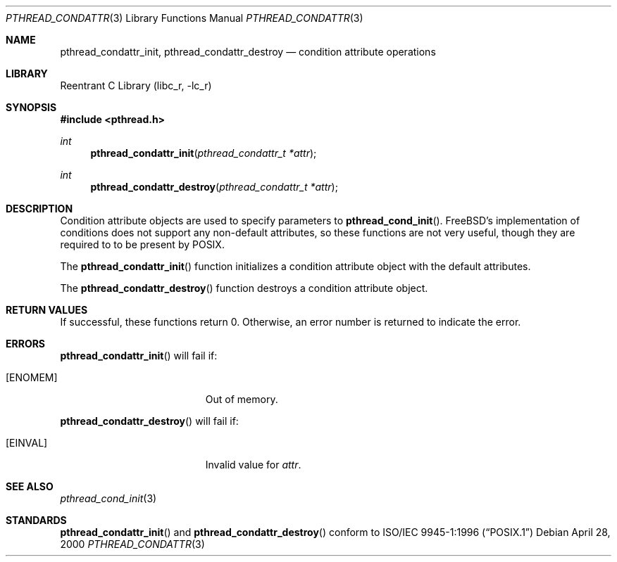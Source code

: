 .\" Copyright (C) 2000 Jason Evans <jasone@freebsd.org>.
.\" All rights reserved.
.\" 
.\" Redistribution and use in source and binary forms, with or without
.\" modification, are permitted provided that the following conditions
.\" are met:
.\" 1. Redistributions of source code must retain the above copyright
.\"    notice(s), this list of conditions and the following disclaimer as
.\"    the first lines of this file unmodified other than the possible
.\"    addition of one or more copyright notices.
.\" 2. Redistributions in binary form must reproduce the above copyright
.\"    notice(s), this list of conditions and the following disclaimer in
.\"    the documentation and/or other materials provided with the
.\"    distribution.
.\" 
.\" THIS SOFTWARE IS PROVIDED BY THE COPYRIGHT HOLDER(S) ``AS IS'' AND ANY
.\" EXPRESS OR IMPLIED WARRANTIES, INCLUDING, BUT NOT LIMITED TO, THE
.\" IMPLIED WARRANTIES OF MERCHANTABILITY AND FITNESS FOR A PARTICULAR
.\" PURPOSE ARE DISCLAIMED.  IN NO EVENT SHALL THE COPYRIGHT HOLDER(S) BE
.\" LIABLE FOR ANY DIRECT, INDIRECT, INCIDENTAL, SPECIAL, EXEMPLARY, OR
.\" CONSEQUENTIAL DAMAGES (INCLUDING, BUT NOT LIMITED TO, PROCUREMENT OF
.\" SUBSTITUTE GOODS OR SERVICES; LOSS OF USE, DATA, OR PROFITS; OR
.\" BUSINESS INTERRUPTION) HOWEVER CAUSED AND ON ANY THEORY OF LIABILITY,
.\" WHETHER IN CONTRACT, STRICT LIABILITY, OR TORT (INCLUDING NEGLIGENCE
.\" OR OTHERWISE) ARISING IN ANY WAY OUT OF THE USE OF THIS SOFTWARE,
.\" EVEN IF ADVISED OF THE POSSIBILITY OF SUCH DAMAGE.
.\" 
.\" $FreeBSD$
.Dd April 28, 2000
.Dt PTHREAD_CONDATTR 3
.Os
.Sh NAME
.Nm pthread_condattr_init ,
.Nm pthread_condattr_destroy
.Nd condition attribute operations
.Sh LIBRARY
.Lb libc_r
.Sh SYNOPSIS
.Fd #include <pthread.h>
.Ft int
.Fn pthread_condattr_init "pthread_condattr_t *attr"
.Ft int
.Fn pthread_condattr_destroy "pthread_condattr_t *attr"
.Sh DESCRIPTION
Condition attribute objects are used to specify parameters to
.Fn pthread_cond_init .
.Fx Ns 's
implementation of conditions does not support any non-default
attributes, so these functions are not very useful, though they are required to
to be present by
.Tn POSIX .
.Pp
The
.Fn pthread_condattr_init
function initializes a condition attribute object with the default attributes.
.Pp
The
.Fn pthread_condattr_destroy
function destroys a condition attribute object.
.Sh RETURN VALUES
If successful, these functions return 0.
Otherwise, an error number is returned to indicate the error.
.Sh ERRORS
.Fn pthread_condattr_init
will fail if:
.Bl -tag -width Er
.It Bq Er ENOMEM
Out of memory.
.El
.Pp
.Fn pthread_condattr_destroy
will fail if:
.Bl -tag -width Er
.It Bq Er EINVAL
Invalid value for
.Fa attr .
.El
.Sh SEE ALSO
.Xr pthread_cond_init 3
.Sh STANDARDS
.Fn pthread_condattr_init
and
.Fn pthread_condattr_destroy
conform to
.St -p1003.1-96
